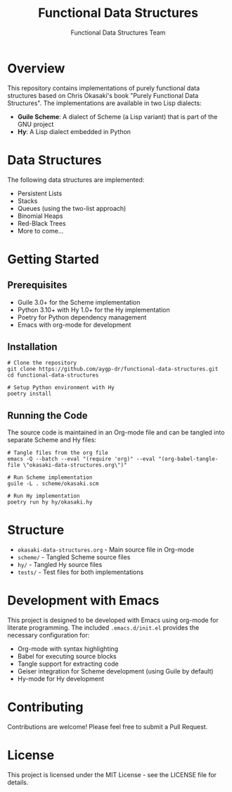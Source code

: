 #+TITLE: Functional Data Structures
#+AUTHOR: Functional Data Structures Team
#+OPTIONS: toc:3 num:t

* Overview

This repository contains implementations of purely functional data structures based on Chris Okasaki's book "Purely Functional Data Structures". The implementations are available in two Lisp dialects:

- *Guile Scheme*: A dialect of Scheme (a Lisp variant) that is part of the GNU project
- *Hy*: A Lisp dialect embedded in Python

* Data Structures

The following data structures are implemented:

- Persistent Lists
- Stacks
- Queues (using the two-list approach)
- Binomial Heaps
- Red-Black Trees
- More to come...

* Getting Started

** Prerequisites

- Guile 3.0+ for the Scheme implementation
- Python 3.10+ with Hy 1.0+ for the Hy implementation
- Poetry for Python dependency management
- Emacs with org-mode for development

** Installation

#+begin_src shell
# Clone the repository
git clone https://github.com/aygp-dr/functional-data-structures.git
cd functional-data-structures

# Setup Python environment with Hy
poetry install
#+end_src

** Running the Code

The source code is maintained in an Org-mode file and can be tangled into separate Scheme and Hy files:

#+begin_src shell
# Tangle files from the org file
emacs -Q --batch --eval "(require 'org)" --eval "(org-babel-tangle-file \"okasaki-data-structures.org\")"

# Run Scheme implementation
guile -L . scheme/okasaki.scm

# Run Hy implementation
poetry run hy hy/okasaki.hy
#+end_src

* Structure

- =okasaki-data-structures.org= - Main source file in Org-mode
- =scheme/= - Tangled Scheme source files
- =hy/= - Tangled Hy source files
- =tests/= - Test files for both implementations

* Development with Emacs

This project is designed to be developed with Emacs using org-mode for literate programming. The included =.emacs.d/init.el= provides the necessary configuration for:

- Org-mode with syntax highlighting
- Babel for executing source blocks
- Tangle support for extracting code
- Geiser integration for Scheme development (using Guile by default)
- Hy-mode for Hy development

* Contributing

Contributions are welcome! Please feel free to submit a Pull Request.

* License

This project is licensed under the MIT License - see the LICENSE file for details.